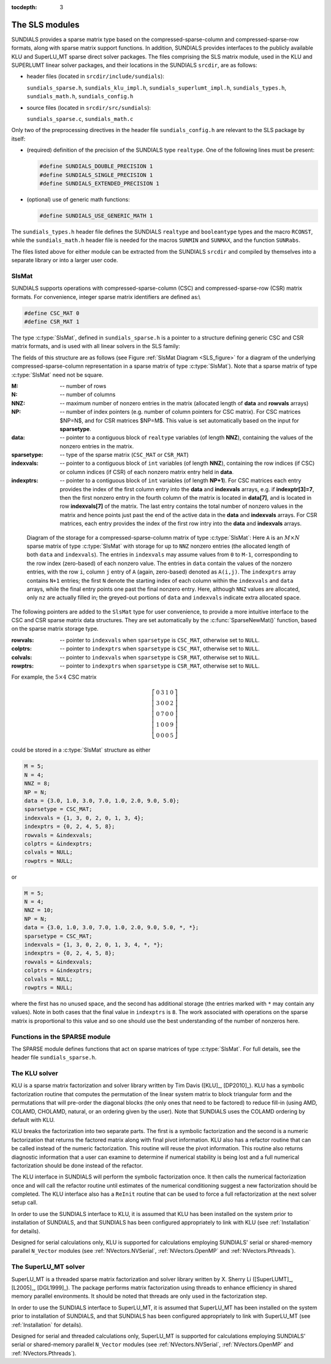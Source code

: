 ..
   Programmer(s): Daniel R. Reynolds @ SMU
   ----------------------------------------------------------------
   SUNDIALS Copyright Start
   Copyright (c) 2002-2019, Lawrence Livermore National Security
   and Southern Methodist University.
   All rights reserved.

   See the top-level LICENSE and NOTICE files for details.

   SPDX-License-Identifier: BSD-3-Clause
   SUNDIALS Copyright End
   ----------------------------------------------------------------

:tocdepth: 3


.. _LinearSolvers.SLS:

The SLS modules
========================================

SUNDIALS provides a sparse matrix type based on the
compressed-sparse-column and compressed-sparse-row formats, along with
sparse matrix support functions.  In addition, SUNDIALS provides
interfaces to the publicly available KLU and SuperLU_MT sparse direct
solver packages.  The files comprising the SLS matrix module, used in
the KLU and SUPERLUMT linear solver packages, and their locations in
the SUNDIALS ``srcdir``, are as follows: 

* header files (located in ``srcdir/include/sundials``):

  ``sundials_sparse.h``, ``sundials_klu_impl.h``,
  ``sundials_superlumt_impl.h``, ``sundials_types.h``,
  ``sundials_math.h``, ``sundials_config.h``

* source files (located in ``srcdir/src/sundials``):

  ``sundials_sparse.c``, ``sundials_math.c``

Only two of the preprocessing directives in the header file
``sundials_config.h`` are relevant to the SLS package by
itself: 

* (required) definition of the precision of the SUNDIALS type
  ``realtype``. One of the following lines must be present:

  .. code-block:: c
 
     #define SUNDIALS_DOUBLE_PRECISION 1
     #define SUNDIALS_SINGLE_PRECISION 1
     #define SUNDIALS_EXTENDED_PRECISION 1

* (optional) use of generic math functions: 

  .. code-block:: c

     #define SUNDIALS_USE_GENERIC_MATH 1

The ``sundials_types.h`` header file defines the SUNDIALS ``realtype``
and ``booleantype`` types and the macro ``RCONST``, while the
``sundials_math.h`` header file is needed for the macros ``SUNMIN`` and
``SUNMAX``, and the function ``SUNRabs``.

The files listed above for either module can be extracted from the
SUNDIALS ``srcdir`` and compiled by themselves into a separate library
or into a larger user code.



SlsMat
--------------------

SUNDIALS supports operations with compressed-sparse-column (CSC) and
compressed-sparse-row (CSR) matrix formats.  For convenience, integer
sparse matrix identifiers are defined as:\\

.. code-block:: c

   #define CSC_MAT 0
   #define CSR_MAT 1

The type :c:type:`SlsMat`, defined in ``sundials_sparse.h`` is a
pointer to a structure defining generic CSC and CSR matrix formats,
and is used with all linear solvers in the SLS family:  

.. c:type:: SlsMat

   .. code-block:: c

      typedef struct _SlsMat {
        int M;
        int N;
        int NNZ;
	int NP;
        realtype *data;
	int sparsetype;
	int *indexvals;
	int *indexptrs;
        int **rowvals;
        int **colptrs;
	int **colvals;
	int **rowptrs;
      } *SlsMat;

The fields of this structure are as follows (see Figure
:ref:`SlsMat Diagram <SLS_figure>`
for a diagram of the underlying compressed-sparse-column
representation in a sparse matrix of type :c:type:`SlsMat`).  Note that a
sparse matrix of type :c:type:`SlsMat` need not be square.

:M: -- number of rows
:N: --  number of columns
:NNZ: -- maximum number of nonzero entries in the matrix (allocated
   length of **data** and **rowvals** arrays)
:NP: -- number of index pointers (e.g. number of column pointers for 
    CSC matrix). For CSC matrices $NP=N$, and for CSR matrices $NP=M$. This 
    value is set automatically based on the input for **sparsetype**.
:data: -- pointer to a contiguous block of ``realtype`` variables (of
   length **NNZ**), containing the values of the nonzero entries in the
   matrix.
:sparsetype: -- type of the sparse matrix (``CSC_MAT`` or ``CSR_MAT``)
:indexvals: -- pointer to a contiguous block of ``int`` variables (of
   length **NNZ**), containing the row indices (if CSC) or column
   indices (if CSR) of each nonzero matrix entry held in **data**.
:indexptrs: -- pointer to a contiguous block of ``int`` variables (of
  length **NP+1**).  For CSC matrices each entry provides the index of
  the first column entry into the **data** and **indexvals** arrays,
  e.g. if **indexptr[3]=7**, then the first nonzero entry in the
  fourth column of the matrix is located in **data[7]**, and is
  located in row **indexvals[7]** of the matrix.  The last entry
  contains the total number of nonzero values in the matrix and hence
  points just past the end of the active data in the **data** and
  **indexvals** arrays.  For CSR matrices, each entry provides the
  index of the first row intry into the **data** and **indexvals**
  arrays.

.. _SLS_figure:

.. figure:: figs/cscmat.png

   Diagram of the storage for a compressed-sparse-column matrix of
   type :c:type:`SlsMat`: Here ``A`` is an :math:`M \times N` sparse
   matrix of type :c:type:`SlsMat` with storage for up to ``NNZ``
   nonzero entries (the allocated length of both ``data`` and
   ``indexvals``).  The entries in ``indexvals`` may assume values from
   ``0`` to ``M-1``, corresponding to the row index (zero-based) of
   each nonzero value.  The entries in ``data`` contain the values of
   the nonzero entries, with the row ``i``, column ``j`` entry of
   ``A`` (again, zero-based) denoted as ``A(i,j)``.  The ``indexptrs``
   array contains ``N+1`` entries; the first ``N`` denote the starting
   index of each column within the ``indexvals`` and ``data`` arrays,
   while the final entry points one past the final nonzero entry.
   Here, although ``NNZ`` values are allocated, only ``nz`` are
   actually filled in; the greyed-out portions of ``data`` and
   ``indexvals`` indicate extra allocated space.


The following pointers are added to the ``SlsMat`` type for user
convenience, to provide a more intuitive interface to the CSC and CSR
sparse matrix data structures. They are set automatically by the
:c:func:`SparseNewMat()` function, based on the sparse matrix storage
type.  

:rowvals: -- pointer to ``indexvals`` when ``sparsetype`` is ``CSC_MAT``,
    otherwise set to ``NULL``.
:colptrs: -- pointer to ``indexptrs`` when ``sparsetype`` is ``CSC_MAT``,
    otherwise set to ``NULL``.
:colvals: -- pointer to ``indexvals`` when ``sparsetype`` is ``CSR_MAT``,
    otherwise set to ``NULL``.
:rowptrs: -- pointer to ``indexptrs`` when ``sparsetype`` is ``CSR_MAT``,
    otherwise set to ``NULL``.

For example, the :math:`5\times 4` CSC matrix

.. math::

   \left[\begin{array}{cccc} 
      0 & 3 & 1 & 0\\
      3 & 0 & 0 & 2\\
      0 & 7 & 0 & 0\\
      1 & 0 & 0 & 9\\
      0 & 0 & 0 & 5
   \end{array}\right]

could be stored in a :c:type:`SlsMat` structure as either

.. code-block:: c

   M = 5;
   N = 4;
   NNZ = 8;
   NP = N;
   data = {3.0, 1.0, 3.0, 7.0, 1.0, 2.0, 9.0, 5.0};
   sparsetype = CSC_MAT;
   indexvals = {1, 3, 0, 2, 0, 1, 3, 4};
   indexptrs = {0, 2, 4, 5, 8};
   rowvals = &indexvals;
   colptrs = &indexptrs;
   colvals = NULL;
   rowptrs = NULL;

or 

.. code-block:: c

   M = 5;
   N = 4;
   NNZ = 10;
   NP = N;
   data = {3.0, 1.0, 3.0, 7.0, 1.0, 2.0, 9.0, 5.0, *, *};
   sparsetype = CSC_MAT;
   indexvals = {1, 3, 0, 2, 0, 1, 3, 4, *, *};
   indexptrs = {0, 2, 4, 5, 8};
   rowvals = &indexvals;
   colptrs = &indexptrs;
   colvals = NULL;
   rowptrs = NULL;

where the first has no unused space, and the second has additional
storage (the entries marked with ``*`` may contain any values).  Note
in both cases that the final value in ``indexptrs`` is ``8``.  The work
associated with operations on the sparse matrix is proportional to
this value and so one should use the best understanding of the number
of nonzeros here.




Functions in the SPARSE module
-------------------------------------------

The SPARSE module defines functions that act on sparse matrices of
type :c:type:`SlsMat`.  For full details, see the header file
``sundials_sparse.h``.


.. c:function:: SlsMat SparseNewMat(int M, int N, int NNZ, int sparsetype)
   
   Allocates a :c:type:`SlsMat` sparse matrix having *M* rows, *N*
   columns, and storage for *NNZ* nonzero entries and *sparsetype*
   storage type (``CSC_MAT`` or ``CSR_MAT``).

.. c:function:: SlsMat SparseFromDenseMat(DlsMat A)

   Converts a dense matrix of type :c:type:`DlsMat` into a CSC
   matrix of type :c:type:`SlsMat` by retaining only the nonzero
   values of the dense matrix.

.. c:function:: void SparseDestroyMat(SlsMat A)

   Frees memory for a :c:type:`SlsMat` matrix.

.. c:function:: void SparseSetMatToZero(SlsMat A)

   Zeros out a :c:type:`SlsMat` matrix (but retains its storage).

.. c:function:: void SparseCopyMat(SlsMat A, SlsMat B)

   Copies one sparse matrix to another.  It is assumed that the
   matrices have the same row/column dimensions and storage type.  If
   *B* has insufficient storage to hold all the nonzero entries of
   *A*, the data and index arrays in *B* are reallocated to match
   those in *A*.

.. c:function:: void SparseScaleMat(realtype c, SlsMat A)

   Scales every element in the sparse matrix A by the by the
   scalar c.

.. c:function:: void SparseAddIdentityMat(SlsMat A)

   Increments a sparse matrix by the identity matrix.  If *A* is not
   square, only the existing diagonal values are incremented.  Resizes
   the ``data`` and ``indexvals`` arrays of *A* to allow for new nonzero
   entries on the diagonal.

.. c:function:: int SparseAddMat(SlsMat A, SlsMat B)

   Adds two sparse matrices: :math:`A = A+B`.  Resizes the data arrays
   of *A* upon completion to exactly match the nonzero storage for
   the result.  Upon successful completion, the return value is zero;
   otherwise -1 is returned.  It is assumed that both matrices have
   the same size and storage type.

.. c:function:: void SparseReallocMat(SlsMat A)

   This function eliminates unused storage in *A* by reallocating
   the internal ``data`` and ``indexvals`` arrays to contain
   ``indexptrs[N]`` nonzeros.

.. c:function:: int SparseMatvec(SlsMat A, realtype *x, realtype *y)

   Computes the sparse matrix-vector product, :math:`y=Ax`.  If the
   ``SlsMat`` *A* is a sparse matrix of dimension :math:`M\times N`,
   then it is assumed that *x* is a ``realtype`` array of  length
   :math:`N`, and *y* is a ``realtype`` array of length
   :math:`M`. Upon successful completion, the return value is zero;
   otherwise -1 is returned. 

.. c:function:: void SparsePrintMat(DlsMat A)

   Prints a :c:type:`SlsMat` matrix to standard output.





The KLU solver
-------------------------------------------

KLU is a sparse matrix factorization and solver library written by Tim
Davis ([KLU]_, [DP2010]_).   KLU has a symbolic factorization routine
that computes the permutation of the linear system matrix to block
triangular form and the permutations that will pre-order the diagonal
blocks (the only ones that need to be factored) to reduce fill-in
(using AMD, COLAMD, CHOLAMD, natural, or an ordering given by the
user).  Note that SUNDIALS uses the COLAMD ordering by default with
KLU. 

KLU breaks the factorization into two separate parts.  The first is a
symbolic factorization and the second is a numeric factorization that
returns the factored matrix along with final pivot information.  KLU
also has a refactor routine that can be called instead of the numeric
factorization.  This routine will reuse the pivot information.  This
routine also returns diagnostic information that a user can examine to
determine if numerical stability is being lost and a full numerical
factorization should be done instead of the refactor.

The KLU interface in SUNDIALS will perform the symbolic factorization
once.  It then calls the numerical factorization once and will call
the refactor routine until estimates of the numerical conditioning
suggest a new factorization should be completed.  The KLU interface
also has a ``ReInit`` routine that can be used to force a full
refactorization at the next solver setup call.

In order to use the SUNDIALS interface to KLU, it is
assumed that KLU has been installed on the system prior to
installation of SUNDIALS, and that SUNDIALS has been configured
appropriately to link with KLU (see :ref:`Installation` for details).

Designed for serial calculations only, KLU is supported for
calculations employing SUNDIALS' serial or shared-memory parallel
``N_Vector`` modules (see :ref:`NVectors.NVSerial`,
:ref:`NVectors.OpenMP` and :ref:`NVectors.Pthreads`).



The SuperLU_MT solver
-------------------------------------------

SuperLU_MT is a threaded sparse matrix factorization and solver
library written by X. Sherry Li ([SuperLUMT]_, [L2005]_, [DGL1999]_).
The package performs matrix factorization using threads to enhance
efficiency in shared memory parallel environments.  It should be noted
that threads are only used in the factorization step.

In order to use the SUNDIALS interface to SuperLU_MT, it is assumed
that SuperLU_MT has been installed on the system prior to installation
of SUNDIALS, and that SUNDIALS has been configured appropriately to
link with SuperLU_MT (see :ref:`Installation` for details).

Designed for serial and threaded calculations only, SuperLU_MT is
supported for calculations employing SUNDIALS' serial or shared-memory
parallel ``N_Vector`` modules (see :ref:`NVectors.NVSerial`,
:ref:`NVectors.OpenMP` and :ref:`NVectors.Pthreads`).
